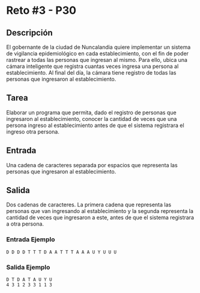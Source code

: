 * Reto #3 - P30
** Descripción
El gobernante de la ciudad de Nuncalandia quiere implementar un
sistema de vigilancia epidemiológico en cada establecimiento, con el
fin de poder rastrear a todas las personas que ingresan al mismo. Para
ello, ubica una cámara inteligente que registra cuantas veces ingresa
una persona al establecimiento.  Al final del día, la cámara tiene
registro de todas las personas que ingresaron al establecimiento.

** Tarea
Elaborar un programa que permita, dado el registro de personas que
ingresaron al establecimiento, conocer la cantidad de veces que una
persona ingreso al establecimiento antes de que el sistema registrara
el ingreso otra persona.

** Entrada
Una cadena de caracteres separada por espacios que representa las
personas que ingresaron al establecimiento.

** Salida
Dos cadenas de caracteres. La primera cadena que representa las
personas que van ingresando al establecimiento y la segunda representa
la cantidad de veces que ingresaron a este, antes de que el sistema
registrara a otra persona.

*** Entrada Ejemplo
#+BEGIN_SRC
D D D D T T T D A A T T T A A A U Y U U U
#+END_SRC

*** Salida Ejemplo
#+BEGIN_SRC
D T D A T A U Y U
4 3 1 2 3 3 1 1 3
#+END_SRC
